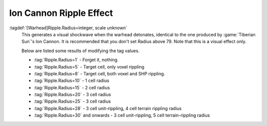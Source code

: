 Ion Cannon Ripple Effect
````````````````````````

:tagdef:`[Warhead]Ripple.Radius=integer, scale unknown`
  This generates a visual shockwave when the warhead detonates, identical to the
  one produced by :game:`Tiberian Sun`'s Ion Cannon. It is recommended that you
  don't set Radius above 79. Note that this is a visual effect only.

  Below are listed some results of modifying the tag values.

  + :tag:`Ripple.Radius=1` - Forget it, nothing.
  + :tag:`Ripple.Radius=5` - Target cell, only voxel rippling
  + :tag:`Ripple.Radius=8` - Target cell, both voxel and SHP rippling.
  + :tag:`Ripple.Radius=10` - 1 cell radius
  + :tag:`Ripple.Radius=15` - 2 cell radius
  + :tag:`Ripple.Radius=20` - 3 cell radius
  + :tag:`Ripple.Radius=25` - 3 cell radius
  + :tag:`Ripple.Radius=28` - 3 cell unit-rippling, 4 cell terrain rippling
    radius
  + :tag:`Ripple.Radius=30` and onwards - 3 cell unit-rippling, 5 cell
    terrain-rippling radius

.. index:: Warheads; Ion Cannon ripple effect for weapons.

.. versionadded:: 0.1

